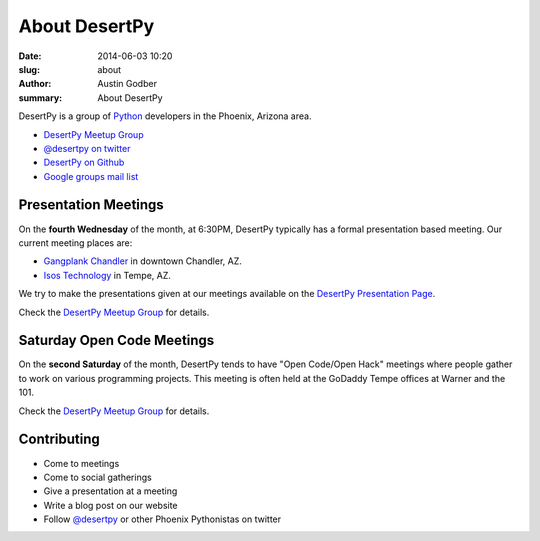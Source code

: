 About DesertPy
################

:date: 2014-06-03 10:20
:slug: about
:author: Austin Godber
:summary: About DesertPy

DesertPy is a group of `Python <https://www.python.org/>`_ developers in the
Phoenix, Arizona area.

* `DesertPy Meetup Group <http://www.meetup.com/Phoenix-Python-Meetup-Group/>`_
* `@desertpy on twitter <https://twitter.com/desertpy>`_
* `DesertPy on Github <https://github.com/desertpy>`_
* `Google groups mail list <https://groups.google.com/forum/?fromgroups#!forum/desertpy>`_

Presentation Meetings
=====================

On the **fourth Wednesday** of the month, at 6:30PM, DesertPy typically has a
formal presentation based meeting.  Our current meeting places are:

* `Gangplank Chandler <http://gangplankhq.com/>`_ in downtown Chandler, AZ.
* `Isos Technology <http://www.isostech.com/>`_ in Tempe, AZ.

We try to make the presentations given at our meetings available on the
`DesertPy Presentation Page <http://desertpy.com/pages/presentations.html>`_.

Check the `DesertPy Meetup Group <http://www.meetup.com/Phoenix-Python-Meetup-Group/>`_
for details.

Saturday Open Code Meetings
===========================

On the **second Saturday** of the month, DesertPy tends to have "Open Code/Open
Hack" meetings where people gather to work on various programming projects.
This meeting is often held at the GoDaddy Tempe offices at Warner and the 101.

Check the `DesertPy Meetup Group <http://www.meetup.com/Phoenix-Python-Meetup-Group/>`_
for details.

Contributing
============

* Come to meetings
* Come to social gatherings
* Give a presentation at a meeting
* Write a blog post on our website
* Follow `@desertpy <https://twitter.com/desertpy>`_ or other Phoenix
  Pythonistas on twitter
